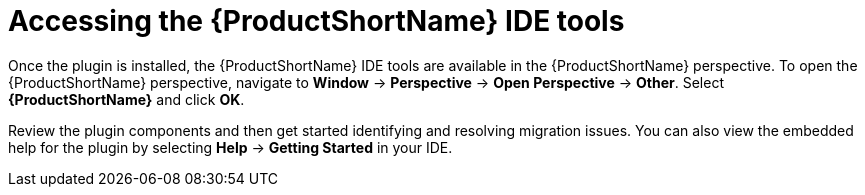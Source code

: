 // Module included in the following assemblies:
// * docs/plugin-guide/master.adoc
[id='access_windup_features_{context}']
= Accessing the {ProductShortName} IDE tools

Once the plugin is installed, the {ProductShortName} IDE tools are available in the {ProductShortName} perspective. To open the {ProductShortName} perspective, navigate to *Window* -> *Perspective* -> *Open Perspective* -> *Other*. Select *{ProductShortName}* and click *OK*.

Review the plugin components and then get started identifying and resolving migration issues. You can also view the embedded help for the plugin by selecting *Help* -> *Getting Started* in your IDE.
